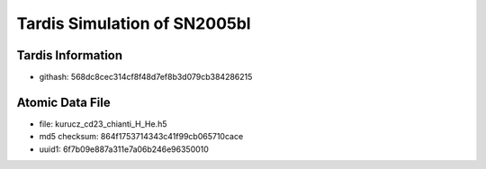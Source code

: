 Tardis Simulation of SN2005bl
^^^^^^^^^^^^^^^^^^^^^^^^^^^^^

Tardis Information
==================

- githash: 568dc8cec314cf8f48d7ef8b3d079cb384286215

Atomic Data File
================

- file: kurucz_cd23_chianti_H_He.h5
- md5 checksum: 864f1753714343c41f99cb065710cace
- uuid1: 6f7b09e887a311e7a06b246e96350010
